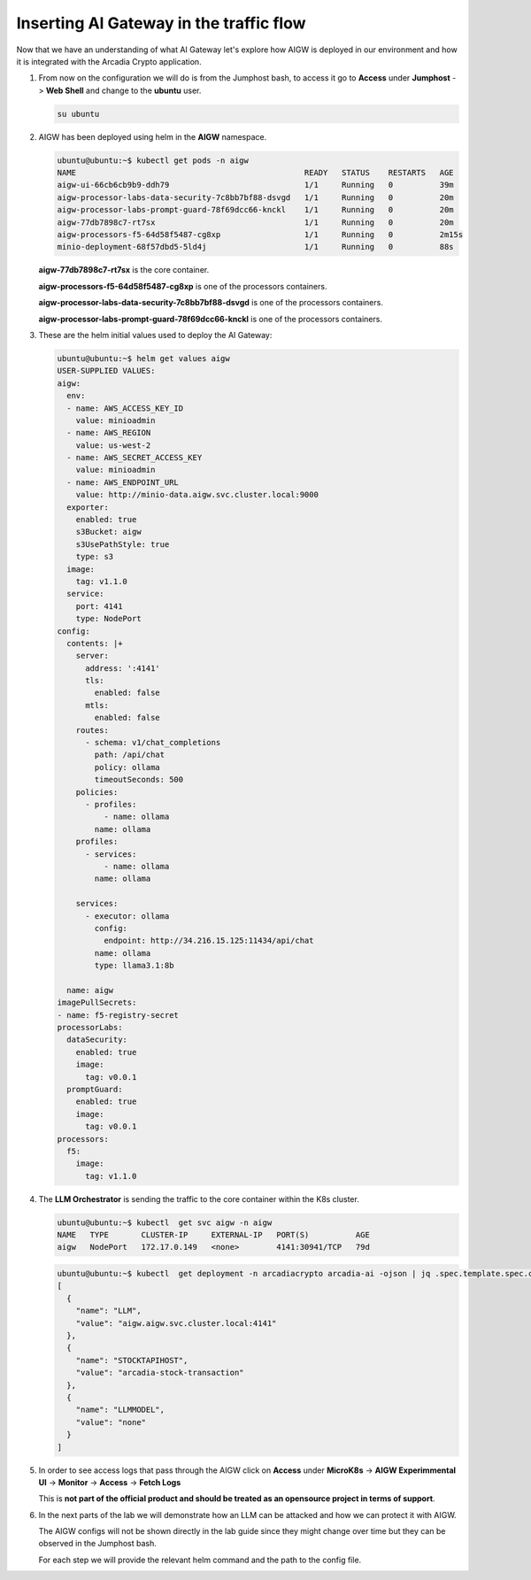 Inserting AI Gateway in the traffic flow
########################################

Now that we have an understanding of what AI Gateway let's explore how AIGW is deployed in our environment and how it is integrated with the Arcadia Crypto application.

.. image:: ../pictures/Slide4.PNG
   :align: center


1. From now on the configuration we will do is from the Jumphost bash, to access it go to **Access** under **Jumphost** -> **Web Shell** and change to the **ubuntu** user.

   .. code-block:: console

     su ubuntu
     
2. AIGW has been deployed using helm in the **AIGW** namespace.

   .. code-block:: console

     ubuntu@ubuntu:~$ kubectl get pods -n aigw
     NAME                                                 READY   STATUS    RESTARTS   AGE
     aigw-ui-66cb6cb9b9-ddh79                             1/1     Running   0          39m
     aigw-processor-labs-data-security-7c8bb7bf88-dsvgd   1/1     Running   0          20m
     aigw-processor-labs-prompt-guard-78f69dcc66-knckl    1/1     Running   0          20m
     aigw-77db7898c7-rt7sx                                1/1     Running   0          20m
     aigw-processors-f5-64d58f5487-cg8xp                  1/1     Running   0          2m15s
     minio-deployment-68f57dbd5-5ld4j                     1/1     Running   0          88s

   **aigw-77db7898c7-rt7sx** is the core container.

   **aigw-processors-f5-64d58f5487-cg8xp** is one of the processors containers.

   **aigw-processor-labs-data-security-7c8bb7bf88-dsvgd** is one of the processors containers.

   **aigw-processor-labs-prompt-guard-78f69dcc66-knckl** is one of the processors containers.

3. These are the helm initial values used to deploy the AI Gateway:

   .. code-block:: yaml

      ubuntu@ubuntu:~$ helm get values aigw
      USER-SUPPLIED VALUES:
      aigw:
        env:
        - name: AWS_ACCESS_KEY_ID
          value: minioadmin
        - name: AWS_REGION
          value: us-west-2
        - name: AWS_SECRET_ACCESS_KEY
          value: minioadmin
        - name: AWS_ENDPOINT_URL
          value: http://minio-data.aigw.svc.cluster.local:9000
        exporter:
          enabled: true
          s3Bucket: aigw
          s3UsePathStyle: true
          type: s3
        image:
          tag: v1.1.0
        service:
          port: 4141
          type: NodePort
      config:
        contents: |+
          server:
            address: ':4141'
            tls:
              enabled: false
            mtls:
              enabled: false
          routes:
            - schema: v1/chat_completions
              path: /api/chat
              policy: ollama
              timeoutSeconds: 500
          policies:
            - profiles:
                - name: ollama
              name: ollama
          profiles:
            - services:
                - name: ollama
              name: ollama

          services:
            - executor: ollama
              config:
                endpoint: http://34.216.15.125:11434/api/chat
              name: ollama
              type: llama3.1:8b

        name: aigw
      imagePullSecrets:
      - name: f5-registry-secret
      processorLabs:
        dataSecurity:
          enabled: true
          image:
            tag: v0.0.1
        promptGuard:
          enabled: true
          image:
            tag: v0.0.1
      processors:
        f5:
          image:
            tag: v1.1.0

4. The **LLM Orchestrator** is sending the traffic to the core container within the K8s cluster.

   .. code-block:: console
      
     ubuntu@ubuntu:~$ kubectl  get svc aigw -n aigw
     NAME   TYPE       CLUSTER-IP     EXTERNAL-IP   PORT(S)          AGE
     aigw   NodePort   172.17.0.149   <none>        4141:30941/TCP   79d

   .. code-block:: console
       
     ubuntu@ubuntu:~$ kubectl  get deployment -n arcadiacrypto arcadia-ai -ojson | jq .spec.template.spec.containers[0].env
     [
       {
         "name": "LLM",
         "value": "aigw.aigw.svc.cluster.local:4141"
       },
       {
         "name": "STOCKTAPIHOST",
         "value": "arcadia-stock-transaction"
       },
       {
         "name": "LLMMODEL",
         "value": "none"
       }
     ]

5. In order to see access logs that pass through the AIGW click on **Access** under **MicroK8s** -> **AIGW Experimmental UI** -> **Monitor** -> **Access** -> **Fetch Logs**
   
   This is **not part of the official product and should be treated as an opensource project in terms of support**.


6. In the next parts of the lab we will demonstrate how an LLM can be attacked and how we can protect it with AIGW.

   The AIGW configs will not be shown directly in the lab guide since they might change over time but they can be observed in the Jumphost bash.

   For each step we will provide the relevant helm command and the path to the config file.

